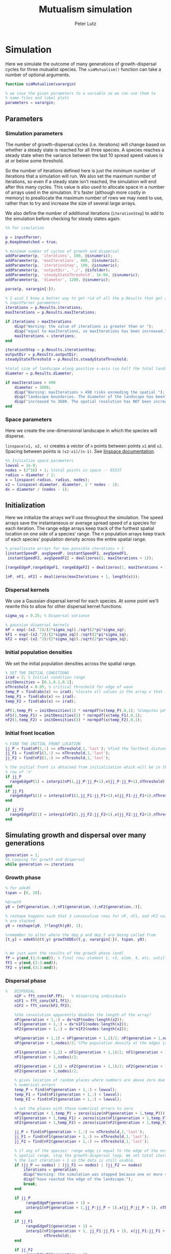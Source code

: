 # Created 2023-03-18 Sat 11:04
#+options: toc:nil num:nil
#+title: Mutualism simulation
#+author: Peter Lutz
:LATEX:
#+latex_class: article
#+latex_class_options: [letterpaper 12pt]
#+latex_header: \usepackage[margin=1in, tmargin=1in]{geometry}
#+latex_header: \setlength{\parindent}{20pt}
#+latex_header: \usepackage{parskip}
#+latex_header: \usepackage{enumerate}
#+latex_header: \usepackage[cal=cm]{mathalfa}
#+latex_header: \usepackage{amsthm}
#+bibliography: ~/pdfs/01library.bib
#+cite_export: csl ~/pdfs/csl/ecology.csl
#+exclude_tags: noexport
#+export_file_name: README
:END:

* Simulation

Here we simulate the outcome of many generations of growth-dispersal cycles for three mutualist species. The =simMutualism()= function can take a number of optional arguments.

#+begin_src matlab
function simMutualism(varargin)

% we save the given parameters to a variable so we can use them to
% name files and label plots
parameters = varargin;
#+end_src

** Parameters

*** Simulation parameters

The number of growth-dispersal cycles (i.e. iterations) will change based on whether a steady state is reached for all three species. A species reaches a steady state when the variance between the last 10 spread speed values is at or below some threshold.

So the number of iterations defined here is just the /minimum/ number of iterations that a simulation will run. We also set the maximum number of iterations, so even if a steady state isn't reached, the simulation will end after this many cycles. This value is also used to allocate space in a number of arrays used in the simulation. It's faster (although more costly in memory) to preallocate the maximum number of rows we may need to use, rather than to try and increase the size of several large arrays.

We also define the number of additional iterations (=iterationStep=) to add to the simulation before checking for steady states again.

#+begin_src matlab
%% for simulation

p = inputParser;
p.KeepUnmatched = true;

% minimum number of cycles of growth and dispersal
addParameter(p, 'iterations', 100, @isnumeric);
addParameter(p, 'maxIterations', 480, @isnumeric);
addParameter(p, 'iterationStep', 100, @isnumeric);
addParameter(p, 'outputDir', './', @isfolder);
addParameter(p, 'steadyStateThreshold', 1e-04, @isnumeric);
addParameter(p, 'diameter', 1200, @isnumeric);

parse(p, varargin{:});

% I wish I knew a better way to get rid of all the p.Results that get attached
% inputParser parameters
iterations = p.Results.iterations;
maxIterations = p.Results.maxIterations;

if iterations > maxIterations
    disp("Warning: the value of iterations is greater than or ");
    disp("equal to maxIterations, so maxIterations has been increased.");
    maxIterations = iterations;
end

iterationStep = p.Results.iterationStep;
outputDir = p.Results.outputDir;
steadyStateThreshold = p.Results.steadyStateThreshold;

%total size of landscape along positive x-axis (so half the total landscape)
diameter = p.Results.diameter;

if maxIterations > 490
    diameter = 3600;
    disp("Warning: maxIterations > 490 risks exceeding the spatial ");
    disp("landscape boundaries. The diameter of the landscape has been");
    disp("increased to 3600. The spatial resolution has NOT been increased.");
end
#+end_src

*** Space parameters

Here we create the one-dimensional landscape in which the species will disperse.

=linspace(x1, x2, n)= creates a vector of =n= points between points =x1= and =x2=. Spacing between points is =(x2-x1)/(n-1)=. See [[https://in.mathworks.com/help/matlab/ref/linspace.html][linspace documentation]].

#+begin_src matlab
%% Initialize space parameters
lowval = 1e-9;
nodes = (2^16) + 1; %total points in space -- 65537
radius = diameter / 2;
x = linspace(-radius, radius, nodes);
x2 = linspace(-diameter, diameter, 2 * nodes - 1);
dx = diameter / (nodes - 1);
#+end_src

** Initialization

Here we initialize the arrays we'll use throughout the simulation. The speed arrays save the instantaneous or average spread speed of a species for each iteration. The range edge arrays keep track of the furthest spatial location on one side of a species' range. The /n/ population arrays keep track of each species' population density across the entire spatial range.

#+begin_src matlab
% preallocate arrays for max possible iterations + 1
[instantSpeedP, avgSpeedP, instantSpeedF1, avgSpeedF1,
 instantSpeedF2, avgSpeedF2] = deal(zeros(1, maxIterations + 1));

[rangeEdgeP,rangeEdgeF1, rangeEdgeF2] = deal(zeros(1, maxIterations + 1));

[nP, nF1, nF2] = deal(zeros(maxIterations + 1, length(x)));
#+end_src

*** Dispersal kernels

We use a Gaussian dispersal kernel for each species. At some point we'll rewrite this to allow for other dispersal kernel functions.

#+begin_src matlab
sigma_sq = 0.25; % Dispersal variance

% gaussian dispersal kernels
kP = exp(-(x2.^2)/(2*sigma_sq))./sqrt(2*pi*sigma_sq);
kF1 = exp(-(x2.^2)/(2*sigma_sq))./sqrt(2*pi*sigma_sq);
kF2 = exp(-(x2.^2)/(2*sigma_sq))./sqrt(2*pi*sigma_sq);
#+end_src

*** Initial population densities

We set the initial population densities across the spatial range.

#+begin_src matlab
% SET THE INITIAL CONDITIONS
irad = 2; % Initial condition range
initDensities = [0.1,0.1,0.1];
nThreshold = 0.05; % critical threshold for edge of wave
temp_P = find(abs(x) <= irad); %locate all values in the array x that lie b/w +irad and -irad units of space
temp_F1 = find(abs(x) <= irad);
temp_F2 = find(abs(x) <= irad);

nP(1,temp_P) = initDensities(1) * normpdf(x(temp_P),0,1); %Computes pdf values evaluated at the values in x i.e. all x(temp) values for the normal distribution with mean 0 and standard deviation 1.
nF1(1,temp_F1) = initDensities(2) * normpdf(x(temp_F1),0,1);
nF2(1,temp_F2) = initDensities(3) * normpdf(x(temp_F2),0,1);
#+end_src

*** Initial front location

#+begin_src matlab
% FIND THE INITIAL FRONT LOCATION
jj_P = find(nP(1,:) >= nThreshold,1,'last'); %find the farthest distance travelled by the population above a certain threshold density and assign it to jj
jj_F1 = find(nF1(1,:) >= nThreshold,1,'last');
jj_F2 = find(nF2(1,:) >= nThreshold,1,'last');

% the initial front is obtained from initialization which will be in the first
% row of 'n'
if jj_P
  rangeEdgeP(1) = interp1(nP(1,jj_P:jj_P+1),x(jj_P:jj_P+1),nThreshold);
end
if jj_F1
  rangeEdgeF1(1) = interp1(nF1(1,jj_F1:jj_F1+1),x(jj_F1:jj_F1+1),nThreshold);
end

if jj_F2
  rangeEdgeF2(1) = interp1(nF2(1,jj_F2:jj_F2+1),x(jj_F2:jj_F2+1),nThreshold);
end
#+end_src

** Simulating growth and dispersal over many generations

#+begin_src matlab
generation = 1;
%% Looping for growth and dispersal
while generation <= iterations
#+end_src

*** Growth phase

#+begin_src matlab
    % for ode45
    tspan = [0, 10];

    %Growth
    y0 = [nP(generation,:);nF1(generation,:);nF2(generation,:)];

    % reshape happens such that 3 consecutive rows for nP, nF1, and nF2 values
    % are stacked
    y0 = reshape(y0, 3*length(y0), 1);

    %remember to alter where the dep_p and dep_f are being called from
    [t,y] = ode45(@(t,y) growthODEs(t,y, varargin{:}), tspan, y0);


    % We just want the results of the growth phase (end)
    fP = y(end,(1:3:end)); % final row; element 1, +3, elem. 4, etc. until end
    fF1 = y(end,(2:3:end));
    fF2 = y(end,(3:3:end));
#+end_src

*** Dispersal phase

#+begin_src matlab
%   DISPERSAL
    n1P = fft_conv(kP,fP);   % dispersing individuals
    n1F1 = fft_conv(kF1,fF1);
    n1F2 = fft_conv(kF2,fF2);

    %the convolution apparently doubles the length of the array?
    nP(generation + 1,:) = dx*n1P(nodes:length(x2));
    nF1(generation + 1,:) = dx*n1F1(nodes:length(x2));
    nF2(generation + 1,:) = dx*n1F2(nodes:length(x2));

    nP(generation + 1,1) = nP(generation + 1,1)/2; nP(generation + 1,nodes) =
    nP(generation + 1,nodes)/2; %The population density at the edges is halved

    nF1(generation + 1,1) = nF1(generation + 1,1)/2; nF1(generation + 1,nodes) =
    nF1(generation + 1,nodes)/2;

    nF2(generation + 1,1) = nF2(generation + 1,1)/2; nF2(generation + 1,nodes) =
    nF2(generation + 1,nodes)/2;

    % gives location of random places where numbers are above zero due to some
    % numerical errors
    temp_P = find(nP(generation + 1,:) < lowval);
    temp_F1 = find(nF1(generation + 1,:) < lowval);
    temp_F2 = find(nF2(generation + 1,:) < lowval);

    % set the places with those numerical errors to zero
    nP(generation + 1,temp_P) = zeros(size(nP(generation + 1,temp_P)));
    nF1(generation + 1,temp_F1) = zeros(size(nF1(generation + 1,temp_F1)));
    nF2(generation + 1,temp_F2) = zeros(size(nF2(generation + 1,temp_F2)));

    jj_P = find(nP(generation + 1,:) >= nThreshold,1,'last');
    jj_F1 = find(nF1(generation + 1,:) >= nThreshold,1,'last');
    jj_F2 = find(nF2(generation + 1,:) >= nThreshold,1,'last');

    % if any of the species' range edge is equal to the edge of the entire
    % spatial range, stop the growth-dispersal loop. We set total iterations to
    % the last iteration + 1 so the data is still usable.
    if (jj_P == nodes) | (jj_F1 == nodes) | (jj_F2 == nodes)
        iterations = generation;
        disp("Warning: the simulation was stopped because one or more species");
        disp("have reached the edge of the landscape.");
        break;
    end

    if jj_P
         rangeEdgeP(generation + 1) =
         interp1(nP(generation + 1,jj_P:jj_P + 1),x(jj_P:jj_P + 1), nThreshold);
    end

    if jj_F1
         rangeEdgeF1(generation + 1) =
         interp1(nF1(generation + 1, jj_F1:jj_F1 + 1), x(jj_F1:jj_F1 + 1),
                 nThreshold);
    end

    if jj_F2
         rangeEdgeF2(generation + 1) =
         interp1(nF2(generation + 1,jj_F2:jj_F2 + 1), x(jj_F2:jj_F2 + 1),
                 nThreshold);
    end

    %latest position of wave edge - initial position of wave edge divided by time
    avgSpeedP(generation) =
    (rangeEdgeP(generation + 1) - rangeEdgeP(1)) / generation;

    instantSpeedP(generation) =
    rangeEdgeP(generation + 1) - rangeEdgeP(generation);

    instantSpeedF1(generation) =
    rangeEdgeF1(generation + 1) - rangeEdgeF1(generation);

    %latest position of wave edge - initial position of wave edge divided by time
    avgSpeedF1(generation) =
    (rangeEdgeF1(generation + 1) - rangeEdgeF1(1)) / generation;

    %latest position of wave edge - initial position of wave edge divided by time
    instantSpeedF2(generation) =
    rangeEdgeF2(generation + 1) - rangeEdgeF2(generation);
    avgSpeedF2(generation) =
    (rangeEdgeF2(generation + 1) - rangeEdgeF2(1)) / generation;
#+end_src

*** Determine whether to continue running the simulation for more iterations

#+begin_src matlab
    % check for steady state, and determine whether to run for more generations
    if (generation == iterations)

        % if not all species at steady state
        if ~(isSpeciesSteadyState(instantSpeedP, steadyStateThreshold, generation) && isSpeciesSteadyState(instantSpeedF1, steadyStateThreshold, generation) && isSpeciesSteadyState(instantSpeedF2, steadyStateThreshold, generation))

            % iterations close to the max
            if iterations >= (maxIterations - iterationStep)
                iterations = maxIterations;
            else
                iterations = iterations + iterationStep;
            end
        end
    end

    generation = generation + 1;

% while loop end
end
#+end_src

*** Checking if a species is at a steady state

This function takes the spread speed values for a given species and checks to see if the variance in the last 10 values is at or below a threshold to determine whether a steady state has been reached.

#+begin_src matlab
function isSteadyState = isSpeciesSteadyState(speed, tolerance, generation)
% takes a matrix of speed values and checks whether the variance in the last 10 values is at or below a threshold

    variance = sqrt(var(speed((generation - 9):generation)));

    if variance <= tolerance
        isSteadyState = true;
    else
        isSteadyState = false;
    end
end
#+end_src

*** Which simulations never reached a steady state?

Sometimes a simulation ends because the =maxIterations= number is reached, rather than actually reaching a steady state. Here we write a function to tell us if a simulation ended because it reached the =maxIterations=. It will iterate through all the files in the given directory and print a list of the parameter regimes for which a steady state wasn't reached.

#+begin_src matlab
function getNoSteadyState(sweepDir)

    files = dir(fullfile(sweepDir, '*.mat'));

    for file = 1:length(files)
        curFile = matfile(fullfile(sweepDir, files(file).name));

        parameters = curFile.parameters;

        % get the values of tau12 and tau21
        tau12 = parameters{find(strcmp('tau12', parameters)) + 1};
        tau21 = parameters{find(strcmp('tau21', parameters)) + 1};

        if curFile.iterations == curFile.maxIterations
            disp(strcat("The simulation of tau12 = ", num2str(tau12, "%.2f"), " and tau21 = ", num2str(tau21, "%.2f"), " reached the maxIterations value of ", num2str(curFile.maxIterations)));
        end

        clear curFile;
    end
end
#+end_src


*** Generate and save a mat file for the simulation

Using =maxIterations= to create the initial arrays means that these arrays may be storing many more rows than is actually necessary. Since we're saving these to mat files, we can reduce the size before saving by resizing the arrays. By getting rid of extra rows, we can also use the =end= index to get the population densities of the final iteration.

Then we can save our results to a mat file, which can then be used to generate figures, identify outcomes, etc. The =filename= string can be reused for saving figures as well. It takes any explicitly defined parameters from the call to =simMutualism()= and appends the names and values to =filename=.

#+begin_src matlab
%% Save a mat file with the current parameter values

nP = nP(1:(iterations + 1), :);
nF1 = nF1(1:(iterations + 1), :);
nF2 = nF2(1:(iterations + 1), :);

instantSpeedP = instantSpeedP(1, 1:(iterations + 1));
instantSpeedF1 = instantSpeedF1(1, 1:(iterations + 1));
instantSpeedF2 = instantSpeedF2(1, 1:(iterations + 1));

% classify outcome here so we don't have to do it later
outcome = classifyOutcome(nF1(end,:), nF2(end,:), nThreshold);

%% Save a mat file with the current parameter values

filename = 'results';
formatSpec = '%.2f';

if ~(isempty(parameters))
    for i = 1:length(parameters)
        param = parameters{i};

        if isnumeric(param)
            param = num2str(param, formatSpec);
        elseif strcmp(param, 'outputDir') || isfolder(param)
            continue
        else
            param = string(param);
        end

        filename = strcat(filename, '_', param);
    end
end

filename = strcat(filename, '.mat');

save(strcat(outputDir, filename), 'nP', 'nF1', 'nF2', 'iterations', 'nThreshold', 'instantSpeedP', 'instantSpeedF1', 'instantSpeedF2', 'filename', 'parameters', 'x', 'maxIterations', 'diameter', 'outcome');

% end of simMutualism function
end
#+end_src

* Growth equations function

Here we define the growth of each species using a system of ODEs.

** System of Equations (=growthODEs.m=)

*** Function definition

With =varargin=, we can optionally use parameter values other than the defaults, e.g. =growthODEs(t, y, 'rP', 0.4)=. We need to use an [[https://www.mathworks.com/help/matlab/ref/inputparser.html][inputParser]] to manage the function's parameters.

#+begin_src matlab
function dydt = growthODEs(t, y, varargin)
#+end_src

*** Default parameter values

We set our default parameter values here. If the parameter is not explicitly defined in the function call, then these default values are used.

#+begin_src matlab

    %% Default ODE parameter values

    default_nodes = (2^16) + 1;

    % intrinsic growth
    default_rP = 0.3;
    default_rF1 = 0.3;
    default_rF2 = 0.3;

    % mutualism benefits
    default_alphaPF1 = 0.5;
    default_alphaPF2 = 0.5;
    default_alphaF1P = 0.5;
    default_alphaF2P = 0.5;

    default_qP = 1.0;
    default_qF1 = 1.0;
    default_qF2 = 1.0;

    % mutualism costs
    default_betaP = 0.0;
    default_betaF1 = 0.0;
    default_betaF2 = 0.0;

    default_cP = 1.0;
    default_cF1 = 1.0;
    default_cF2 = 1.0;

    % death rate
    default_dP = 0.1;
    default_dF1 = 0.1;
    default_dF2 = 0.1;

    % saturation
    default_hPF1 = 0.3;
    default_hPF2 = 0.3;
    default_hF1P = 0.3;
    default_hF2P = 0.3;

    default_eP = 0.3;
    default_eF1 = 0.3;
    default_eF2 = 0.3;

    % = 0.0;
    default_deltaP = 0.0;
    default_deltaF1 = 0.9;
    default_deltaF2 = 0.1;

    % competition: tau12 is the effect F2 has on F1; tau21 is effect of F1 on F2
    default_tau12 = 0.0;
    default_tau21 = 0.0;
#+end_src

*** Adding parameters with =inputParser=

See [[https://www.mathworks.com/help/matlab/ref/inputparser.html][inputParser]] and [[https://www.mathworks.com/help/matlab/ref/inputparser.addparameter.html][addParameter]] documentation. By setting =p.KeepUnmatched = true=, we can pass along all the parameters given in the simMutualism function call and just ignore the ones that are not relevant to the ODE parameters.

#+begin_src matlab

    p = inputParser;
    p.KeepUnmatched = true;

    addRequired(p, 't');
    addRequired(p, 'y');

    %% Optional ODE parameters

    addParameter(p, 'nodes', default_nodes);

    % intrinsic growth rates
    addParameter(p, 'rP', default_rP);
    addParameter(p, 'rF1', default_rF1);
    addParameter(p, 'rF2', default_rF2);

    % mutualism benefits
    addParameter(p, 'alphaPF1', default_alphaPF1);
    addParameter(p, 'alphaPF2', default_alphaPF2);
    addParameter(p, 'alphaF1P', default_alphaF1P);
    addParameter(p, 'alphaF2P', default_alphaF2P);

    addParameter(p, 'qP', default_qP );
    addParameter(p, 'qF1', default_qF1);
    addParameter(p, 'qF2', default_qF2);

    % mutualism costs
    addParameter(p, 'betaP', default_betaP);
    addParameter(p, 'betaF1', default_betaF1);
    addParameter(p, 'betaF2', default_betaF2);

    addParameter(p, 'cP', default_cP);
    addParameter(p, 'cF1', default_cF1);
    addParameter(p, 'cF2', default_cF2);

    % death rate
    addParameter(p, 'dP', default_dP);
    addParameter(p, 'dF1', default_dF1);
    addParameter(p, 'dF2', default_dF2);

    % saturation
    addParameter(p, 'hPF1', default_hPF1);
    addParameter(p, 'hPF2', default_hPF2);
    addParameter(p, 'hF1P', default_hF1P);
    addParameter(p, 'hF2P', default_hF2P);

    addParameter(p, 'eP', default_eP);
    addParameter(p, 'eF1', default_eF1);
    addParameter(p, 'eF2', default_eF2);

    % mutualism dependence
    addParameter(p, 'deltaP', default_deltaP);
    addParameter(p, 'deltaF1', default_deltaF1);
    addParameter(p, 'deltaF2', default_deltaF2);

    % competition
    addParameter(p, 'tau12', default_tau12);
    addParameter(p, 'tau21', default_tau21);

    parse(p, t, y, varargin{:});

    % relabel variables so they're easier to read in the equation

    t = p.Results.t;
    y = p.Results.y;
    nodes = p.Results.nodes;

    % intrinsic growth
    rP = p.Results.rP;
    rF1 = p.Results.rF1;
    rF2 = p.Results.rF2;

    % mutualism benefits
    alphaPF1 = p.Results.alphaPF1;
    alphaPF2 = p.Results.alphaPF2;
    alphaF1P = p.Results.alphaF1P;
    alphaF2P = p.Results.alphaF2P;

    qP = p.Results.qP;
    qF1 = p.Results.qF1;
    qF2 = p.Results.qF2;

    % mutualism costs
    betaP = p.Results.betaP;
    betaF1 = p.Results.betaF1;
    betaF2 = p.Results.betaF2;

    cP = p.Results.cP;
    cF1 = p.Results.cF1;
    cF2 = p.Results.cF2;

    % death rate
    dP = p.Results.dP;
    dF1 = p.Results.dF1;
    dF2 = p.Results.dF2;

    % saturation
    hPF1 = p.Results.hPF1;
    hPF2 = p.Results.hPF2;
    hF1P = p.Results.hF1P;
    hF2P = p.Results.hF2P;

    eP = p.Results.eP;
    eF1 = p.Results.eF1;
    eF2 = p.Results.eF2;

    % mutualism dependence
    deltaP = p.Results.deltaP;
    deltaF1 = p.Results.deltaF1;
    deltaF2 = p.Results.deltaF2;

    % competition: tau12 is the effect F2 has on F1; tau21 is effect of F1 on F2
    tau12 = p.Results.tau12;
    tau21 = p.Results.tau21;

    y = reshape(y,3,nodes);
    dydt  = zeros(size(y));
#+end_src

*** Species /P/

#+begin_src math
\begin{align*}
\frac{dP}{dt} = P [ (1 - \delta_P) r_P + &\delta_P \left( c_1 \left[\frac{\alpha_{PF_1} F_1}{h_{PF_1} + F_1}  + \frac{\alpha_{PF_2} F_2}{h_{PF_2} + F_2} \right] \right) - \\
&\delta_{F_1} \left( q_1 \left[ \frac{\beta_{P} F_1}{e_P + P} \right] \right) - \delta_{F_2} \left( q_1 \left[ \frac{\beta_{P} F_2}{e_P + P} \right] \right) - d_P P ]
\end{align*}
#+end_src

#+begin_src matlab

    % rename variables so equations are easier to read
    P = y(1,:);
    F1 = y(2,:);
    F2 = y(3,:);

    dydt(1,:) = P .* ((1 - deltaP) * rP + deltaP *
                      (cP * ((alphaPF1 .* F1) ./ (hPF1 + F1) +
                             (alphaPF2 .* F2) ./ (hPF2 + F2))) -
                      deltaF1 * (qP * (betaP .* F1 ./ (eP + P))) -
                      deltaF2 * (qP * (betaP .* F2 ./ (eP + P))) - (dP .* P));
#+end_src

*** Species /F/, Phenotype 1

#+begin_src math
\begin{align*}
\frac{dF_1}{dt} = F_1[(1 - \delta_{F_1})r_{F_1} + \delta_{F_1} \left( c_2 \left[\frac{\alpha_{F_1} P}{h_{F_1} + P} \right] \right) - \delta_P \left(q_2  \left[ \frac{\beta_{F_1} P}{e_{F_1} + F_1} \right] \right) - \tau_{12} F_2 - d_{F_1} F_1]
\end{align*}
#+end_src

#+begin_src matlab

    dydt(2,:) = F1 .* ((1 - deltaF1) * rF1 + cF1 *
                       (deltaF1 * (alphaF1P .* P) ./ (hF1P + P)) - qF1 *
                       (deltaP * ((betaF1 .* P) ./ (eF1 + F1))) -
                       (tau12 .* F2) - (dF1 .* F1));
#+end_src

*** Species /F/, Phenotype 2

#+begin_src math
\begin{align*}
\frac{dF_2}{dt} = F_2[(1 - \delta_{F_2}) r_{F_2} + \delta_{F_2} \left(c_2 \left[\frac{\alpha_{F_2} P}{h_{F_2} + P} \right] \right) - \delta_P \left(q_2  \left[ \frac{\beta_{F_2} P}{e_{F_2} + F_2} \right] \right) - \tau_{21} F_1 - d_{F_2} F_2]
\end{align*}
#+end_src

#+begin_src matlab

    dydt(3,:) = F2 .* ((1 - deltaF2) * rF2 + cF2 *
                       (deltaF2 * (alphaF2P .* P) ./ (hF2P + P)) - qF2 *
                       (deltaP * ((betaF2 .* P) ./ (eF2 + F2))) -
                       (tau21 .* F1) - (dF2 .* F2));
#+end_src

*** Reshape

#+begin_src matlab

    dydt = reshape(dydt,3*nodes,1);
end
#+end_src

* Parameter sweep

** Sweep script

This is the main file to be edited when running parameter sweeps. The =simMutualism()= function requires an output directory as an argument. It can take any ODE parameter as an optional argument. to override a default value, use the parameter variable name then a value, i.e. =simMutualism(outputDir, 'tau12', 0.3, 'tau21', 0.14)=. These variables will get added to the filename of the exported mat file at the end of the simulation.

We can adjust values of =maxIterations= in the for loop to allow for longer simulations of $\tau$ values that we know will take longer to reach a steady state. By allow for more iterations for only these values, we limit the number of very large mat files.

#+begin_src matlab
% use integers for the number of iterations to run (rather than the actual
% values of tau12 and tau21) because it seems parfor requires it

maxIterations = 1000;
rangeStep = 0.01;

outputDir = '/home/shawa/lutzx119/tauSweep/';

% instead of using a for loop for the tau12 values, we can use Slurm to set up
% jobs for each tau12 value. To change the range of tau12 values, modify the
% "SBATCH --array=" line in the Slurm job script.
tau12 = rangeStep * str2num(getenv("SLURM_ARRAY_TASK_ID"));

parfor j = 0:40

    tau21 = j * rangeStep;

    % more iterations for tau values that result in regional coexistence
    if (tau12 > 0.13 && tau12 < 0.25 && tau21 < 0.15) ||
        (tau21 > 0.28 && tau12 > 0.23 && tau12 < 0.3)
        simMutualism('outputDir', outputDir, 'tau12',
                     tau12, 'tau21', tau21, 'maxIterations', maxIterations,
                     'diameter', 3600);
    else
        simMutualism('outputDir', outputDir, 'tau12', tau12, 'tau21', tau21);
    end

end
#+end_src


** Slurm job script

Note that the $SBATCH lines *must* be at the top of the script. Anything before that will cause an error with Slurm.

#+begin_src shell
#!/bin/bash -l
#SBATCH --nodes=1
#SBATCH --ntasks=1
#SBATCH --cpus-per-task=4
#SBATCH --mem-per-cpu=4G
#SBATCH --time=2:00:00
#SBATCH --array=0-40
#SBATCH --mail-type=ALL
#SBATCH --mail-user=lutzx119@umn.edu
#SBATCH --output=/home/shawa/lutzx119/reports/tausweep-%j.out

cd /home/shawa/lutzx119/mutualism
module purge

module load matlab
matlab -nodisplay <tauSweep.m
#+end_src

*** Using the Slurm ~--array command~

Note the ~#SBATCH --array=0-40~ command. For a parameter sweep, we might normally use two for-loops to iterate through a range of values for two parameters (in this case $\tau_{12}$ and $\tau_{21}$). Instead, we can replace the outer for loop with Slurm's ~--array~ command. It takes a range of numbers (or a comma separated list in brackets, like =[5, 10, 15, 25]=), and creates a separate, parallelized task for each one. We access the task ID with the environment variable =SLURM_ARRAY_TASK_ID=.

In our case, we want to run simulations for all values of $\tau_{12}$ and $\tau_{21}$ in the range 0 - 0.4 with a step size of 0.01. Since the Slurm array command only recognizes integers, we use ~--array=0-40~. Then in our Matlab sweep script, we remove our outer for-loop and replace wherever we were using the for-loop index variable with =str2num(getenv("SLURM_ARRAY_TASK_ID")) * 0.01=. Now Slurm will set up one job with 41 sub-tasks that run in parallel, one for each value of $\tau_{12}$.

*** Making the right job request

This [[https://researchcomputing.princeton.edu/support/knowledge-base/slurm][introductory guide]] from Princeton Research Computing was very helpful. They also have [[https://researchcomputing.princeton.edu/support/knowledge-base/matlab][specific instructions]] for Matlab.

The key takeaway is that requesting more resources as a way to speed up a job is usually a bad idea. Often it'll get stuck in the queue and any performance gains are offset by this wait. Even worse, Matlab doesn't typically benefit from multiple nodes/ntasks. It's best to simply use ~--nodes=1~ and ~--ntasks=1~. Using the ~--array~ command as mentioned above with automatically spread the parameter sweep simulations across many CPUs/cores, so there's no need to do anything else except request sufficient memory, either with ~--mem=~ or ~--mem-per-cpu=~.

It /is/ possible to parallelize your code as well, but it's not totally clear whether this is always beneficial. You can replace a for-loop with =parfor=, and then add ~--cpus-per-task~ to your Slurm script. This is another case where more is not always better, ~--cpus-per-task=4~ has given me the best results in my very informal testing. More CPUs and your job ends up in the queue for much longer. Now for each array sub-task, 4 CPUs will divide up the inner for-loop in the sweep script. The problem is that these extra CPUs can mean that your other array sub-tasks get stuck in the queue since you're using more resources per task.

** Function to classify outcome (=classifyOutcome.m=)

This function takes the final population densities of species $F_1$ and $F_2$ and classifies the outcome of the simulation. The possible outcomes are:

- F1 dominance (=outcome = 1=)
- F2 dominance (=outcome = 2=)
- local coexistence (=outcome = 3=)
- local coexistence with F1 dominance (=outcome = 4=)
- local coexistence with F2 dominance (=outcome = 5=)
- regional coexistence (=outcome = 6=)
- unknown (=outcome = 7=).

First we find the values above =nThreshold= across the landscape — this gives us each species final range. We use the =max= function to determine whether $F_1$ or $F_2$ had the bigger range.

In order to make classification easier we create a variable that tells us whether or not $F_1$ had the larger range than $F_2$, based on the result of the =max= function.

#+begin_src matlab
%% Function to classify outcome of a given simulation
function outcome = classifyOutcome(finalNF1, finalNF2, nThreshold)

    % get the ranges where F1 and F2 populations are above the threshold
    rangeF1 = find(finalNF1 >= nThreshold);
    rangeF2 = find(finalNF2 >= nThreshold);

    lenMaxRange = max(length(rangeF1), length(rangeF2));

    % range where one species exists but not the other
    exclusiveRange = setxor(rangeF1, rangeF2);
#+end_src

In the simplest cases, there were no population values above =nThreshold= for either $F_1$ or $F_2$; this means the other species competitively excluded it and we can classify the outcome as /$F_1$ or $F_2$ dominance/.

#+begin_src matlab

    % if F2 is below the threshold across the total range, then classify as
    % F1 dominance
    if isempty(rangeF2)
        outcome = 1; % F1 dominance

    % if F1 is below the threshold across the total range, then classify as
    % F2 dominance
    elseif isempty(rangeF1)
        outcome = 2; % F2 dominance
#+end_src

Next, we look to see if the $F$ species with the larger range was dominant for less than 0.05 of its total range. The =setxor= function gives us the areas of space where the species with the greater range competitively excluded the other. We determine the total length of these areas and then divide by =maxRange= to get the proportion of the total range where this species was dominant. If this proportion is less than the (arbitrary) threshold of 0.05, we classify this as /local coexistence/.

#+begin_src matlab
    % find the range of values in rangeF1 or rangeF2 but not both
    % if the proportion of this range over the total range is less than
    % the arbitrary value 0.05, we call it local coexistence
    elseif length(exclusiveRange)/lenMaxRange < 0.05
        outcome = 3; % Local coexistence
#+end_src

It's possible that the proportion of space where the dominant species competitively excluded the other is greater than 0.05. In this case, we first determine if $F_1$ was the dominant species (i.e. it had the larger range). Since we've already found outcomes where the lengths of the ranges of $F_1$ and $F_2$ differ by less than 5%, we know that any outcomes found here will have at least some local dominance.

Since =setxor(rangeF1, rangeF2)= gives us any area of the landscape where one species competitively excluded the other, we use =intersect= to see if any of those areas fall within =rangeF2=. In other words, if $F_2$ competitively excluded $F_1$ for any proportion of the landscape. If so, we classify this as /regional coexistence/.

If not, this means that $F_1$ has regions of its total range where it has competitively excluded $F_2$ (the proportion of which must be greater than or equal to 0.05). We know from the comparisons above, however, that $F_1$ still occupies some proportion of the landscape, so we classify this as /local coexistence with $F_1$ dominance/.

We then make the same comparisons when $F_2$ has the larger range. Finally, we classify any outcome that does not fall into these categories as "unknown", which most likely indicates some sort of error.

#+begin_src matlab
    elseif length(rangeF1) > length(rangeF2)

        % no F2 dominance
        if isempty(intersect(rangeF2, exclusiveRange))
            outcome = 4; % Local coexistence + F1 dominance
        % we find at least some F2 dominance
        else
            outcome = 6; % regional coexistence
        end

    elseif length(rangeF2) > length(rangeF1)

        % no F1 dominance
        if isempty(intersect(rangeF1, exclusiveRange))
            outcome = 5; % Local coexistence + F2 dominance
        else
            % we find at least some F1 dominance
            outcome = 6; % regional coexistence
        end
    else
        outcome = 7; % unknown
    end
end
#+end_src

* Figures

** Generate figures from paper

#+begin_src matlab
sweepDir = '~/v2Sweep/';
figDir = '~/figures/';
formatSpec = '%.2f';

% tau12 and tau21 pairs
taus = [0 0; 0.05 0; 0.05 0.05; 0.05 0.10; 0.15 0.05; 0.20 0.05;
        0.20 0.15; 0.25 0.05; 0.23 0.37; 0.26 0.37; 0.35 0.37];


for i = 1:length(taus)

    % probably a better way to do this with regexp
    targetFile = dir(fullfile(sweepDir,
                              strcat("*tau12_", num2str(taus(i, 1), formatSpec),
                                     "*tau21_", num2str(taus(i, 2), formatSpec),
                                     "*.mat")));

    filename = fullfile(sweepDir, targetFile.name);

    curFile = load(filename, 'iterations', 'filename', 'nP', 'nF1', 'nF2',
                   'nThreshold', 'x', 'instantSpeedP', 'instantSpeedF1',
                   'instantSpeedF2');

    plotPopSpaceTime(curFile, 'figDir', figDir);

    plotFinalPopSpace(curFile, 'figDir', figDir);

    plotSpeedTime(curFile, 'figDir', figDir);

    clear curFile;
end

% get the heatmap of all the outcomes
disp('Generating outcomes plot...')
plotOutcomes(sweepDir, 'figDir', figDir);

% also save plots as PNGs
figs = dir(fullfile(figDir, '*.fig'));
for file = 1:length(figs)
    curFig = openfig(fullfile(figDir, figs(file).name));
    [~, filename, ~] = fileparts(figs(file).name);
    filename = strcat(figDir, filename, ".png");
    saveas(curFig, filename);
    close(curFig);
end
#+end_src

** 3D population density vs. space vs. time plot

These plots are helpful to see how the population densities change over time, but the 2D final spatial outcome plots are a little easier to read if all we care about is what happens at the steady state.

We generate a plot for each species, and they're superimposed in a single figure.

#+begin_src matlab
function plotPopSpaceTime(simMatFile, varargin)

    p = inputParser;
    addRequired(p, 'simMatFile');
    addOptional(p,'createFig', true, @islogical);
    addOptional(p, 'figDir', './', @isfolder);

    parse(p, simMatFile, varargin{:});

    filename = simMatFile.filename;
    iterations = simMatFile.iterations;
    nP = simMatFile.nP;
    nF1 = simMatFile.nF1;
    nF2 = simMatFile.nF2;
    nThreshold = simMatFile.nThreshold;
    x = simMatFile.x;

    timeStep = round(iterations / 10);

    %% Figure for species P
    figure(1);
    [xx,tt] = meshgrid(x,0:iterations);
    nlow = nP;
    nlow(nP >= nThreshold) = NaN;
    nP(nP < nThreshold) = NaN;

    rangeP = x(find(nP(end,:) >= nThreshold));

    rangeMin = min(rangeP);
    rangeMax = max(rangeP);

    hold on
    for i = 1:timeStep:iterations
        lineP = plot3(xx(i,:),tt(i,:),nP(i,:),'b', 'LineWidth', 3.0);
        plot3(xx(i,:),tt(i,:),nlow(i,:),'Color',0.8*[1 1 1]);
        grid on
    end
    % plot3(rangeEdgeP(1:11),0:10,nThreshold*ones(1,11),'k');
    axis([(rangeMin - 5) (rangeMax + 5) 0 iterations 0 6.25]);
    xlabel('Spatial range');
    ylabel('Generations');
    zlabel('Population density');
    % title('Species P');
    view(30,30);

    %% Figure for species F1
    [xx,tt] = meshgrid(x,0:iterations);
    nlow = nF1;
    nlow(nF1 >= nThreshold) = NaN;
    nF1(nF1 < nThreshold) = NaN;
    hold on
    for i = 3:timeStep:iterations
        lineF1 = plot3(xx(i,:),tt(i,:),nF1(i,:),'r','LineWidth', 3.0);
        plot3(xx(i,:),tt(i,:),nlow(i,:),'Color',0.8*[1 1 1]);
        grid on
    end

    %% Figure for species F2
    [xx,tt] = meshgrid(x,0:iterations);
    nlow = nF2;
    nlow(nF2 >= nThreshold) = NaN;
    nF2(nF2 < nThreshold) = NaN;
    hold on
    for i = 5:timeStep:iterations
        lineF2 = plot3(xx(i,:),tt(i,:),nF2(i,:),'g', 'LineWidth', 3.0);
        plot3(xx(i,:),tt(i,:),nlow(i,:),'Color',0.8*[1 1 1]);
        grid on
    end
    hold off

    legend([lineP lineF1 lineF2], {'P', 'F_1', 'F_2'});

    if p.Results.createFig
        [~, filename, ~] = fileparts(filename);
        filename = strcat('pop_space_time_', filename, '.fig');
        savefig(strcat(p.Results.figDir, filename));
        clf;
    end
end
#+end_src

** Speed vs. time plot

#+begin_src matlab
function plotSpeedTime(simMatFile, varargin)

    p = inputParser;
    addRequired(p, 'simMatFile');
    addOptional(p,'createFig', true, @islogical);
    addOptional(p, 'figDir', './', @isfolder);

    parse(p, simMatFile, varargin{:});

    filename = simMatFile.filename;
    iterations = simMatFile.iterations;
    instantSpeedP = simMatFile.instantSpeedP;
    instantSpeedF1 = simMatFile.instantSpeedF1;
    instantSpeedF2 = simMatFile.instantSpeedF2;

    plot(1:(iterations + 1), instantSpeedP, 1:(iterations + 1), instantSpeedF1, 1:(iterations + 1), instantSpeedF2);
    legend('P', 'F1', 'F2');
    title(strcat(['Spread speed vs. time']));
    xlabel('iterations');
    ylabel('speed');

    if p.Results.createFig
        [~, filename, ~] = fileparts(filename);
        filename = strcat('speed_time_', filename, '.fig');
        savefig(strcat(p.Results.figDir, filename));
        clf;
    end
end
#+end_src

** Final population densities across space plot

#+begin_src matlab
function plotFinalPopSpace(simMatFile, varargin)

    p = inputParser;
    addRequired(p, 'simMatFile');
    addOptional(p,'createFig', true, @islogical);
    addOptional(p, 'figDir', './', @isfolder);

    parse(p, simMatFile, varargin{:});

    nP = simMatFile.nP;
    nF1 = simMatFile.nF1;
    nF2 = simMatFile.nF2;
    iterations = simMatFile.iterations;
    filename = simMatFile.filename;

    hold on
    plot(nP(iterations + 1,:));
    plot(nF1(iterations + 1,:));
    plot(nF2(iterations + 1,:));
    legend('P', 'F1', 'F2');
    title(strcat(['N vs. x']));
    hold off

    if p.Results.createFig
        [~, filename, ~] = fileparts(filename);
        filename = strcat('final_pop_space_', filename, '.fig');
        savefig(strcat(p.Results.figDir, filename));
        clf;
    end
end
#+end_src

** Sweep outcomes plot

This function generates a heatmap of the outcomes of a $\tau$ parameter sweep (it might be possible to make this more generic for other types of parameter sweeps in the future). It requires a directory where it can find mat files (the results of each simulation).

It can optionally take arguments to specify the range of values used in the parameter sweep (by default it assumes that we used the range =0:0.01:0.40= for both $\tau_{12}$ and $\tau_{21}$).

#+begin_src matlab
function plotOutcomes(sweepDir, varargin)

    p = inputParser;

    addRequired(p, 'sweepDir', @isfolder);
    addParameter(p, 'tau12Range', 0:0.01:0.40);
    addParameter(p, 'tau21Range', 0:0.01:0.40);
    addParameter(p, 'figDir', './', @isfolder);
    parse(p, sweepDir, varargin{:});

    tau12Range = p.Results.tau12Range;
    tau21Range = p.Results.tau21Range;
    figDir = p.Results.figDir;

    outcomes = zeros(length(tau12Range), length(tau21Range));

    files = dir(fullfile(sweepDir, '*.mat'));

    for file = 1:length(files)

        curFile = matfile(fullfile(sweepDir, files(file).name));

        parameters = curFile.parameters;
        % get the values of tau12 and tau21
        tau12 = parameters{find(strcmp('tau12', parameters)) + 1};
        tau21 = parameters{find(strcmp('tau21', parameters)) + 1};

        disp(strcat("The outcome of tau12 = ",
                    num2str(tau12, "%.2f"), " and tau21 = ",
                    num2str(tau21, "%.2f"), " is ",
                    num2str(curFile.outcome)));

        % You can't use == for comparison of floating point numbers, you have to
        % use this ismembertol function The default tolerance is fine for this
        % purpose.
        outcomes(ismembertol(tau12Range, tau12),
                 ismembertol(tau21Range, tau21)) = curFile.outcome;

        clear curFile;

    end

    disp("Saving outcomes plot...")
    figure(1);
    heatmap(tau12Range, fliplr(tau21Range), rot90(outcomes));
    xlabel('tau_{12}');
    ylabel('tau_{21}');

    filename = fullfile(figDir, 'tauSweepOutcomesPlot.fig');
    savefig(filename);

end
#+end_src
